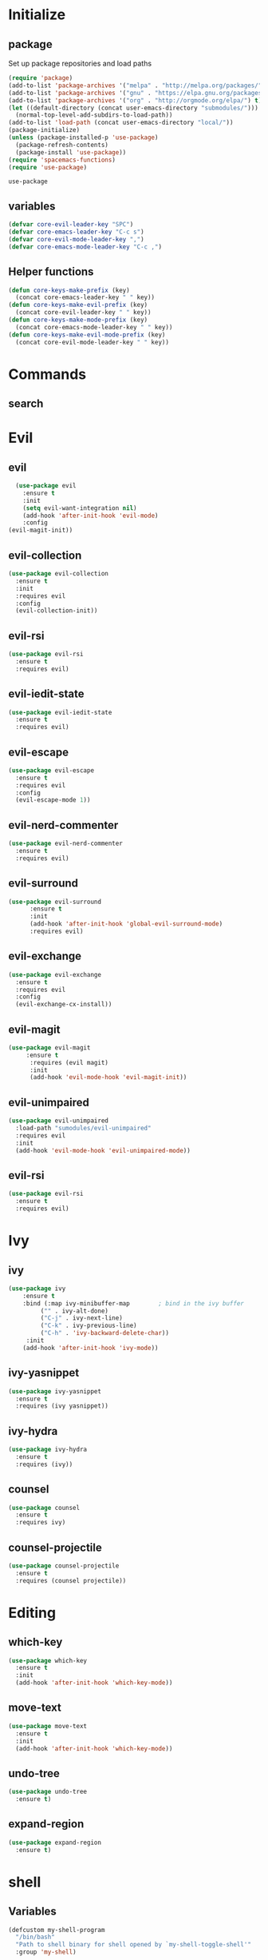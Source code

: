 * Initialize
** package
 Set up package repositories and load paths
 #+BEGIN_SRC emacs-lisp :tangle yes
   (require 'package)
   (add-to-list 'package-archives '("melpa" . "http://melpa.org/packages/") t)
   (add-to-list 'package-archives '("gnu" . "https://elpa.gnu.org/packages/") t)
   (add-to-list 'package-archives '("org" . "http://orgmode.org/elpa/") t)
   (let ((default-directory (concat user-emacs-directory "submodules/")))
     (normal-top-level-add-subdirs-to-load-path))
   (add-to-list 'load-path (concat user-emacs-directory "local/"))
   (package-initialize)
   (unless (package-installed-p 'use-package)
     (package-refresh-contents)
     (package-install 'use-package))
   (require 'spacemacs-functions)
   (require 'use-package)
 #+END_SRC

 #+RESULTS:
 : use-package

** variables
#+BEGIN_SRC emacs-lisp :tangle yes
  (defvar core-evil-leader-key "SPC")
  (defvar core-emacs-leader-key "C-c s")
  (defvar core-evil-mode-leader-key ",")
  (defvar core-emacs-mode-leader-key "C-c ,")
#+END_SRC
** Helper functions
#+BEGIN_SRC emacs-lisp :tangle yes
  (defun core-keys-make-prefix (key)
    (concat core-emacs-leader-key " " key))
  (defun core-keys-make-evil-prefix (key)
    (concat core-evil-leader-key " " key))
  (defun core-keys-make-mode-prefix (key)
    (concat core-emacs-mode-leader-key " " key))
  (defun core-keys-make-evil-mode-prefix (key)
    (concat core-evil-mode-leader-key " " key))
#+END_SRC
* Commands
** search
* Evil
** evil
#+BEGIN_SRC emacs-lisp :tangle yes
  (use-package evil
    :ensure t
    :init
    (setq evil-want-integration nil)
    (add-hook 'after-init-hook 'evil-mode)
    :config
(evil-magit-init))
#+END_SRC
** evil-collection
#+BEGIN_SRC emacs-lisp :tangle yes
  (use-package evil-collection
    :ensure t
    :init
    :requires evil
    :config
    (evil-collection-init))
#+END_SRC
** evil-rsi
#+BEGIN_SRC emacs-lisp :tangle yes
  (use-package evil-rsi
    :ensure t
    :requires evil)
 #+END_SRC
** evil-iedit-state
  #+BEGIN_SRC emacs-lisp :tangle yes
    (use-package evil-iedit-state
      :ensure t
      :requires evil)
 #+END_SRC
** evil-escape
  #+BEGIN_SRC emacs-lisp :tangle yes
    (use-package evil-escape
      :ensure t
      :requires evil
      :config
      (evil-escape-mode 1))
#+END_SRC
** evil-nerd-commenter
  #+BEGIN_SRC emacs-lisp :tangle yes
    (use-package evil-nerd-commenter
      :ensure t
      :requires evil)
 #+END_SRC
** evil-surround
#+BEGIN_SRC emacs-lisp :tangle yes
(use-package evil-surround
      :ensure t
      :init
      (add-hook 'after-init-hook 'global-evil-surround-mode)
      :requires evil)
#+END_SRC
** evil-exchange
  #+BEGIN_SRC emacs-lisp :tangle yes
    (use-package evil-exchange
      :ensure t
      :requires evil
      :config
      (evil-exchange-cx-install))
 #+END_SRC
** evil-magit
#+BEGIN_SRC emacs-lisp :tangle yes
  (use-package evil-magit
       :ensure t
        :requires (evil magit)
        :init
        (add-hook 'evil-mode-hook 'evil-magit-init))
 #+END_SRC
** evil-unimpaired
#+BEGIN_SRC emacs-lisp :tangle no
    (use-package evil-unimpaired
      :load-path "sumodules/evil-unimpaired"
      :requires evil
      :init
      (add-hook 'evil-mode-hook 'evil-unimpaired-mode))
 #+END_SRC
** evil-rsi
#+BEGIN_SRC emacs-lisp :tangle yes
  (use-package evil-rsi
    :ensure t
    :requires evil)
 #+END_SRC
* Ivy
** ivy
#+BEGIN_SRC emacs-lisp :tangle yes
  (use-package ivy
      :ensure t
      :bind (:map ivy-minibuffer-map        ; bind in the ivy buffer
           ("" . ivy-alt-done)
           ("C-j" . ivy-next-line)
           ("C-k" . ivy-previous-line)
           ("C-h" . 'ivy-backward-delete-char))
       :init
      (add-hook 'after-init-hook 'ivy-mode))
#+END_SRC
** ivy-yasnippet
#+BEGIN_SRC emacs-lisp :tangle yes
   (use-package ivy-yasnippet
     :ensure t
     :requires (ivy yasnippet))
 #+END_SRC
** ivy-hydra
#+BEGIN_SRC emacs-lisp :tangle yes
  (use-package ivy-hydra
    :ensure t
    :requires (ivy))
#+END_SRC
** counsel
 #+BEGIN_SRC emacs-lisp :tangle yes
   (use-package counsel
     :ensure t
     :requires ivy)
 #+END_SRC
** counsel-projectile
 #+BEGIN_SRC emacs-lisp :tangle yes
     (use-package counsel-projectile
       :ensure t
       :requires (counsel projectile))
 #+END_SRC
* Editing
** which-key
#+BEGIN_SRC emacs-lisp :tangle yes
  (use-package which-key
    :ensure t
    :init
    (add-hook 'after-init-hook 'which-key-mode))
#+END_SRC
** move-text
#+BEGIN_SRC emacs-lisp :tangle yes
  (use-package move-text
    :ensure t
    :init
    (add-hook 'after-init-hook 'which-key-mode))
#+END_SRC
** undo-tree
#+BEGIN_SRC emacs-lisp :tangle yes
  (use-package undo-tree
    :ensure t)
#+END_SRC
** expand-region
#+BEGIN_SRC emacs-lisp :tangle yes
  (use-package expand-region
    :ensure t)
#+END_SRC
* shell
** Variables 
#+BEGIN_SRC emacs-lisp :tangle yes
(defcustom my-shell-program
  "/bin/bash"
  "Path to shell binary for shell opened by `my-shell-toggle-shell'"
  :group 'my-shell)

(defcustom my-shell-buffer-name-regex
  "^\\*term-.*\\*$"
  "Regexp used to identify if the current window is a term buffer"
  :group 'my-shell)
#+end_src

#+RESULTS:
: my-shell-buffer-name-regex

** Functions
#+begin_src emacs-lisp :tangle yes
(defun my-shell-bindings()
  "Setup keybindings for my-shell"
  (bind-map-set-keys
    core-base-map
    "'" 'my-shell-toggle-main-shell
    "\"" 'my-shell-toggle-buffer-local-shell))

(defun my-shell-toggle-shell(shell-buffer-name)
  "Toggle a window and run program defined in `my-shell-program' 
If a buffer SHELL-BUFFER-NAME reuse, else start a new term process"
  (if (string-match "^\\*term-.*\\*$" (buffer-name))
      (delete-window)
    (select-window (split-window-below))
    (let ((buffer (get-buffer shell-buffer-name)))
      (if buffer 
	  (switch-to-buffer buffer)
	(term my-shell-program)
	(rename-buffer shell-buffer-name)))))
#+end_src
** Commands
#+begin_src emacs-lisp :tangle yes
(defun my-shell-toggle-main-shell ()
  "Toggle the main shell"
  (interactive)
  (my-shell-toggle-shell "*term-main*"))

(defun my-shell-toggle-buffer-local-shell ()
  "Toggle a buffer local shell"
  (interactive)
  (my-shell-toggle-shell (concat "*term-" (buffer-name) "*")))

(provide 'my-shell)
;;; my-shell.el ends here
#+END_SRC

#+RESULTS:
: my-shell

* Navigation
** grep/ack/wgrep
#+BEGIN_SRC emacs-lisp :tangle yes
  (use-package ag
    :ensure t)
#+END_SRC
#+BEGIN_SRC emacs-lisp :tangle yes
  (use-package ack
    :ensure t)
#+END_SRC
#+BEGIN_SRC emacs-lisp :tangle yes
  (use-package wgrep
    :ensure t)
#+END_SRC
#+BEGIN_SRC emacs-lisp :tangle yes
  (use-package wgrep-ack
    :ensure t)
#+END_SRC
#+BEGIN_SRC emacs-lisp :tangle yes
  (use-package wgrep-ag
    :ensure t)
#+END_SRC
** avy
#+BEGIN_SRC emacs-lisp :tangle yes
  (use-package avy
    :ensure t)
#+END_SRC
* Other packages
** bind-map
#+BEGIN_SRC emacs-lisp :tangle yes
  (use-package bind-map
    :ensure t)
#+END_SRC
** magit
#+BEGIN_SRC emacs-lisp :tangle yes
   (use-package magit
   :ensure t)
#+END_SRC
** projectile
#+BEGIN_SRC emacs-lisp :tangle yes
  (use-package projectile
    :config
    (add-hook 'after-init-hook 'projectile-mode)
    :ensure t)
#+END_SRC
** yasnippet
#+BEGIN_SRC emacs-lisp :tangle yes
    (use-package yasnippet
        :ensure t
        :defer t
        :init
        (add-hook 'prog-mode-hook 'yas-minor-mode)
        (add-hook 'org-mode-hook 'yas-minor-mode)
        :config
        (add-to-list 'hippie-expand-try-functions-list 'yas-hippie-try-expand)
        (yas-reload-all))
    (use-package yasnippet-snippets
        :ensure t
        :requires yasnippet)
#+END_SRC
** company
#+BEGIN_SRC emacs-lisp :tangle yes
  (use-package company
    :ensure t
    :config
    (setq company-backends '((company-dabbrev-code company-gtags company-etags company-keywords)
    company-files company-dabbrev)))

(defun my-company-mode-hooks ()
)
#+END_SRC
** flycheck
   #+BEGIN_SRC emacs-lisp :tangle yes
     (use-package flycheck
     :ensure t)
   #+END_SRC

* Org
** todos
*** TODO eshell toggle
** variables
#+BEGIN_SRC emacs-lisp :tangle yes
(customize-set-variable 'org-src-fontify-natively t)
#+END_SRC
** org-evil
#+BEGIN_SRC emacs-lisp :tangle yes
  (use-package org-evil
   :ensure t
   :requires evil org)
#+END_SRC
** keybindings
#+BEGIN_SRC emacs-lisp :tangle yes
  (bind-map-for-major-mode org-mode
    :keys (core-emacs-mode-leader-key)
    :evil-keys (core-evil-mode-leader-key)
    :evil-states (normal motion visual)
    :override-minor-modes t
    :bindings
    (" RET" 'org-ctrl-c-ret
     "#" 'org-update-statistics-cookies
     "'" 'org-edit-special
     "*" 'org-ctrl-c-star
     "," 'org-ctrl-c-ctrl-c
     "-" 'org-ctrl-c-minus
     "A" 'org-attach
     "H" 'org-shiftleft
     "J" 'org-shiftdown
     "K" 'org-shiftup
     "L" 'org-shiftright
     "a" 'org-agenda
     "c" 'org-capture
     "C-S-h" 'org-shiftcontrolleft
     "C-S-j" 'org-shiftcontroldown
     "C-S-k" 'org-shiftcontrolup
     "C-S-l" 'org-shiftcontrolright
     "x b" 'spacemacs/org-bold
     "x c" 'spacemacs/org-code
     "x i" 'spacemacs/org-italic
     "x o" 'org-open-at-point
     "x r" 'spacemacs/org-clear
     "x s" 'spacemacs/org-strike-through
     "x u" 'spacemacs/org-underline
     "x v" 'spacemacs/org-verbatim
     "i H" 'org-insert-heading-after-current
     "i K" 'spacemacs/insert-keybinding-org
     "i d" 'org-insert-drawer
     "i e" 'org-set-effort
     "i f" 'org-footnote-new
     "i h" 'org-insert-heading
     "i l" 'org-insert-link
     "i n" 'org-add-note
     "i p" 'org-set-property
     "i s" 'org-insert-subheading
     "i t" 'org-set-tags
     "M-RET" 'org-meta-return
     "b ." 'spacemacs/org-babel-transient-state/body
     "b I" 'org-babel-view-src-block-info
     "b Z" 'org-babel-switch-to-session-with-code
     "b a" 'org-babel-sha1-hash
     "b b" 'org-babel-execute-src-block
     "b B" 'org-babel-execute-buffer
     "b c" 'org-babel-check-src-block
     "b d" 'org-babel-demarcate-block
     "b e" 'org-babel-execute-maybe
     "b f" 'org-babel-tangle-file
     "b g" 'org-babel-goto-named-src-block
     "b i" 'org-babel-lob-ingest
     "b j" 'org-babel-insert-header-arg
     "b l" 'org-babel-load-in-session
     "b n" 'org-babel-next-src-block
     "b o" 'org-babel-open-src-block-result
     "b p" 'org-babel-previous-src-block
     "b r" 'org-babel-goto-named-result
     "b s" 'org-babel-execute-subtree
     "b t" 'org-babel-tangle
     "b u" 'org-babel-goto-src-block-head
     "b v" 'org-babel-expand-src-block
     "b x" 'org-babel-do-key-sequence-in-edit-buffer
     "b z" 'org-babel-switch-to-session
     "s A" 'org-archive-subtree
     "s N" 'widen
     "s S" 'org-sort
     "s a" 'org-toggle-archive-tag
     "s b" 'org-tree-to-indirect-buffer
     "s h" 'org-promote-subtree
     "s j" 'org-move-subtree-down
     "s k" 'org-move-subtree-up
     "s l" 'org-demote-subtree
     "s n" 'org-narrow-to-subtree
     "s r" 'org-refile
     "s s" 'org-sparse-tree
     "T T" 'org-todo
     "T V" 'space-doc-mode
     "T c" 'org-toggle-checkbox
     "T e" 'org-toggle-pretty-entities
     "T i" 'org-toggle-inline-images
     "T l" 'org-toggle-link-display
     "T t" 'org-show-todo-tree
     "T x" 'org-toggle-latex-fragment
     "f i" 'org-feed-goto-inbox
     "f u" 'org-feed-update-all
     "e e" 'org-export-dispatch
     "e m" 'org-mime-org-buffer-htmlize
     "d T" 'org-time-stamp-inactive
     "d d" 'org-deadline
     "d s" 'org-schedule
     "d t" 'org-time-stamp
     "C c" 'org-clock-cancel
     "C i" 'org-clock-in
     "C o" 'org-clock-out
     "C p" 'org-pomodoro
     "C r" 'org-resolve-clocks
     "t E" 'org-table-export
     "t H" 'org-table-move-column-left
     "t I" 'org-table-import
     "t J" 'org-table-move-row-down
     "t K" 'org-table-move-row-up
     "t L" 'org-table-move-column-right
     "t N" 'org-table-create-with-table.el
     "t a" 'org-table-align
     "t b" 'org-table-blank-field
     "t c" 'org-table-convert
     "t e" 'org-table-eval-formula
     "t h" 'org-table-previous-field
     "t j" 'org-table-next-row
     "t l" 'org-table-next-field
     "t n" 'org-table-create
     "t p" 'org-plot/gnuplot
     "t r" 'org-table-recalculate
     "t s" 'org-table-sort-lines
     "t w" 'org-table-wrap-region
     "i D s" 'org-download-screenshot
     "i D y" 'org-download-yank
     "t t f" 'org-table-toggle-formula-debugger
     "t t o" 'org-table-toggle-coordinate-overlays
     "t i H" 'org-table-hline-and-move
     "t i c" 'org-table-insert-column
     "t i h" 'org-table-insert-hline
     "t i r" 'org-table-insert-row
     "t d c" 'org-table-delete-column
     "t d r" 'org-table-kill-row))

#+END_SRC

#+RESULTS:
: org-mode-bm-map

* General
** theme
#+BEGIN_SRC emacs-lisp :tangle yes
  (use-package solarized-theme
    :config
    (load-theme 'solarized-dark t)
    :ensure t)
#+END_SRC
** interface
#+BEGIN_SRC emacs-lisp :tangle yes
  (menu-bar-mode 0)
  (tool-bar-mode 0)
  (scroll-bar-mode 0)
  (global-hl-line-mode)
  (setq initial-major-mode 'text-mode)
#+END_SRC
** behaviour
Keep temporary files to a backup-directory in emacs directory
#+BEGIN_SRC emacs-lisp :tangle no
  (defvar tramp-backup-directory-alist)
  (defvar tramp-auto-save-directory)
  (let ((backup-dir "~/.emacs.d/.backups")
	(auto-saves-dir "~/.emacs.d/.auto-saves/"))
    (dolist (dir (list backup-dir auto-saves-dir))
      (when (not (file-directory-p dir))
	(make-directory dir t)))
    (setq backup-directory-alist `(("." . ,backup-dir))
	  auto-save-file-name-transforms `((".*" ,auto-saves-dir t))
	  auto-save-list-file-prefix (concat auto-saves-dir ".saves-")
	  tramp-backup-directory-alist `((".*" . ,backup-dir))
	  tramp-auto-save-directory auto-saves-dir))
  (setq backup-by-copying t    ; Don't delink hardlinks
	delete-old-versions t  ; Clean up the backups
	version-control t      ; Use version numbers on backups,
	kept-new-versions 5    ; keep some new versions
	kept-old-versions 2)   ; and some old ones, too)
#+END_SRC
Keep custom variables in a separate gitignored file to allow local customizations
using customize
#+BEGIN_SRC emacs-lisp :tangle yes
  (let ((path (concat user-emacs-directory "custom.el")))
    (unless (file-exists-p path) (write-region "" nil path))
    (setq custom-file path))
#+END_SRC

* Major modes
** emacs-lisp-mode
#+BEGIN_SRC emacs-lisp :tangle yes
(defun my-emacs-lisp-mode-hooks ()
    (add-to-list 'company-backends 'company-elisp)
    (company-mode 1)
    (flycheck-mode 1))

(add-hook 'emacs-lisp-mode-hook 'my-emacs-lisp-mode-hooks)

#+END_SRC

*** hooks
#+BEGIN_SRC emacs-lisp :tangle yes
(add-hook 'emacs-lisp-mode-hook 'company-mode)
(defun my-elisp-company-mode-hook ()
)
#+END_SRC

)
* Global keybindings
** leader base map
  #+BEGIN_SRC emacs-lisp :tangle yes
       (bind-map core-base-map
         :keys (core-emacs-leader-key)
         :evil-keys (core-evil-leader-key)
         :evil-states (normal motion visual)
         :overwrite-minor-modes t
         :bindings
         ("!" 'shell-command
          "SPC" 'counsel-M-x
          "TAB" 'spacemacs/alternate-buffer
          "u" 'universal-argument
          "d" 'dired
          "v" 'er/expand-region
          "'" 'my-shell-toggle-main-shell
          "/" 'my-shell-toggle-buffer-local-shell))
  #+END_SRC

  #+RESULTS:
  : core-base-map

*** Buffers
#+BEGIN_SRC emacs-lisp :tangle yes
     (bind-map core-buffers-map
       :keys ((core-keys-make-prefix "b"))
       :evil-keys ((core-keys-make-evil-prefix "b"))
       :evil-states (normal motion visual)
       :override-minor-modes t
       :override-mode-name buffer-keys
       :prefix-cmd buffers
       :bindings
       ("." 'spacemacs/buffer-transient-state/body
       "1" 'buffer-to-window-1
       "2" 'buffer-to-window-2
       "3" 'buffer-to-window-3
       "4" 'buffer-to-window-4
       "5" 'buffer-to-window-5
       "6" 'buffer-to-window-6
       "7" 'buffer-to-window-7
       "8" 'buffer-to-window-8
       "9" 'buffer-to-window-9
       "B" 'ibuffer
       "N" 'spacemacs/new-empty-buffer
       "P" 'spacemacs/copy-clipboard-to-whole-buffer
       "R" 'spacemacs/safe-revert-buffer
       "Y" 'spacemacs/copy-whole-buffer-to-clipboard
       "b" 'switch-to-buffer
       "d" 'spacemacs/kill-this-buffer
       "e" 'spacemacs/safe-erase-buffer
       "I" 'ibuffer
       "m" 'spacemacs/kill-other-buffers
       "n" 'next-buffer
       "p" 'previous-buffer
       "s" 'spacemacs/switch-to-scratch-buffer
       "w" 'read-only-mode))
   #+END_SRC
*** Windows
#+BEGIN_SRC emacs-lisp :tangle yes
  (bind-map core-windows-map
    :keys ((core-keys-make-prefix "w"))
    :evil-keys ((core-keys-make-evil-prefix "w"))
    :evil-states (normal motion visual)
    :prefix-cmd windows
    :override-minor-modes t
    :bindings
    ("w" 'other-window
     "o" 'other-frame
     "s" 'split-window-below
     "S" 'split-window-below-and-focus
     "v" 'split-window-right
     "V" 'split-window-right-and-focus
     "=" 'balance-windows
     "S" 'split-window-below-and-focus
     "V" 'split-window-right-and-focus
     "2" 'spacemacs/layout-double-columns
     "3" 'spacemacs/layout-triple-columns
     "_" 'spacemacs/maximize-horizontally
     "b" 'spacemacs/switch-to-minibuffer-window
     "d" 'spacemacs/delete-window
     "D" 'delete-frame
     "m" 'spacemacs/toggle-maximize-buffer
     "r" 'spacemacs/rotate-windows-forward
     "=" 'balance-windows
     "F" 'make-frame
     "h" 'evil-window-left
     "j" 'evil-window-down
     "k" 'evil-window-up
     "l" 'evil-window-right
     "H" 'evil-window-move-far-left
     "J" 'evil-window-move-very-bottom
     "K" 'evil-window-move-very-top
     "L" 'evil-window-move-far-right
     "<S-down>" 'evil-window-move-very-bottom
     "<S-left>" 'evil-window-move-far-left
     "<S-right>" 'evil-window-move-far-right
     "<S-up>" 'evil-window-move-very-top
     "<down>" 'evil-window-down
     "<left>" 'evil-window-left
     "<right>" 'evil-window-right
     "<up>" 'evil-window-up))
   #+END_SRC
*** Files
   #+BEGIN_SRC emacs-lisp :tangle yes
     (bind-map core-files-map
       :keys ((core-keys-make-prefix "f"))
       :evil-keys ((core-keys-make-evil-prefix "f"))
       :evil-states (normal motion visual)
       :prefix-cmd file
       :override-minor-modes t
       :bindings
       ("S" 'save-some-buffers
        "b" 'counsel-bookmark
        "g" 'rgrep
        "j" 'dired-jump
        "f" 'find-file
        "l" 'find-file-literally
        "r" 'counsel-recentf
        "s" 'save-buffer
        "y" 'spacemacs/show-and-copy-buffer-filename
        "vd" 'add-dir-local-variable
        "vf" 'add-file-local-variable
        "vp" 'add-file-local-variable-prop-line))
   #+END_SRC
*** Compile/comment
   #+BEGIN_SRC emacs-lisp :tangle yes
     (bind-map core-compile-comment-map
       :keys ((core-keys-make-prefix "c"))
       :evil-keys ((core-keys-make-evil-prefix "c"))
       :evil-states (normal motion visual)
       :prefix-cmd compile-comment
        :override-minor-modes t
       :bindins
 (      "c" 'compile
       "r" 'recompile
       "k" 'kill-compilation
       "l" 'my-comment-or-uncomment-region-or-line))
   #+END_SRC
*** Project
    #+BEGIN_SRC emacs-lisp :tangle yes
      (bind-map core-projectile-map
        :keys ((core-keys-make-prefix "p"))
        :evil-keys ((core-keys-make-evil-prefix "p"))
        :evil-states (normal motion visual)
        :prefix-cmd projectile
        :override-minor-modes t
        :bindings
        ("SPC" 'counsel-projectile
         "!" 'projectile-run-shell-command-in-root
         "%" 'projectile-replace-regexp
         "&" 'projectile-run-async-shell-command-in-root
         "D" 'projectile-dired
         "F" 'projectile-find-file-dwim
         "G" 'projectile-regenerate-tags
         "I" 'projectile-invalidate-cache
         "R" 'projectile-replace
         "T" 'projectile-test-project
         "a" 'projectile-toggle-between-implementation-and-test
         "b" 'counsel-projectile-switch-to-buffer
         "c" 'projectile-compile-project
         "d" 'counsel-projectile-find-dir
         "e" 'projectile-edit-dir-locals
         "f" 'counsel-projectile-find-file
         "g" 'projectile-find-tag
         "k" 'projectile-kill-buffers
         "l" 'spacemacs/ivy-persp-switch-project
         "o" 'org-projectile/goto-todos
         "p" 'counsel-projectile-switch-project
         "r" 'projectile-recentf
         "v" 'projectile-vc))
    #+END_SRC
*** search
 #+BEGIN_SRC emacs-lisp :tangle yes
   (bind-map core-search-map
     :keys ((core-keys-make-prefix "s"))
     :evil-keys ((core-keys-make-evil-prefix "s"))
     :evil-states (normal motion visual)
     :override-minor-modes t
     :prefix-cmd search
     :bindings
     ("s" 'swiper
     "K" 'ack'
     "k" 'counsel-ack
     "g" 'counsel-git-grep
     "G" 'vc-git-grep
     "a" 'counsel-ag
     "A" 'ag
     "e" 'evil-iedit-state))
 #+END_SRC
*** Git
    #+BEGIN_SRC emacs-lisp :tangle yes
          (bind-map core-git-map
          :keys ((core-keys-make-prefix "g"))
          :evil-keys ((core-keys-make-evil-prefix "g"))
          :evil-states (normal motion visual)
          :prefix-cmd magit
          :override-minor-modes t
	  :bindings
	  ("s" 'magit-status
	   "A" 'magit-cherry-pick-popup
	  "b" 'magit-branch-popup
	  "b" 'magit-bisect-popup
	  "c" 'magit-commit-popup
	  "d" 'magit-diff-popup
	  "f" 'magit-fetch-popup
	  "F" 'magit-pull-popup
	  "l" 'magit-log-popup
	  "P" 'magit-pushing-popup
	  "r" 'magit-rebase-popup
	  "t" magit-tag-popup
	  "T" magit-notes-popup
	  "_" 'magit-revert-popup
	  "O" 'magit-revert-popup
	  "z" 'magit-stash-popup
	  "!" 'magit-run-popup))
    #+END_SRC
**** git file
    #+BEGIN_SRC emacs-lisp :tangle yes
  (bind-map core-magit-file-map
    :keys ((concat core-emacs-leader-key " g f"))
    :evil-keys ((concat core-evil-leader-key " g f"))
    :evil-states (normal motion visual)
    :prefix-cmd git-file
    :bindings
    ("f" 'magit-find-file
    "d" 'magit-diff-buffer-file-popup
    "f" 'magit-find-file
    "l" 'magit-log-buffer-file))
    #+END_SRC
*** Jump/join
#+BEGIN_SRC emacs-lisp :tangle yes
  (bind-map core-jump-join-map
    :keys ((core-keys-make-prefix "j"))
    :evil-keys ((core-keys-make-evil-prefix "j"))
    :evil-states (normal motion visual)
    :prefix-cmd jump-join
    :override-minor-modes t
    :bindings
    ("D" 'dired-jump-other-window
     "S" 'spacemacs/split-and-new-line
     "d" 'dired-jump
     "f" 'find-function
     "i" 'imenu
     "o" 'open-line
     "q" 'dumb-jump-quick-look
     "s" 'sp-split-sexp
     "v" 'find-variablef
     "b" 'avy-pop-mark
     "j" 'evil-avy-goto-char-timer
     "l" 'evil-avy-goto-line
     "u" 'spacemacs/avy-goto-url
     "w" 'evil-avy-goto-word-or-subword-1))
#+END_SRC
*** insert
#+BEGIN_SRC emacs-lisp :tangle yes
     (bind-map core-insert-map
       :keys ((core-keys-make-prefix "i"))
       :evil-keys ((core-keys-make-evil-prefix "i"))
       :evil-states (normal motion visual)
       :prefix-cmd insert
       :override-minor-modes t
       :bindings
       ("y" 'ivy-yasnippet))

#+END_SRC
** evil normal state-map
#+BEGIN_SRC emacs-lisp :tangle yes
  (bind-map evil-normal-state-map
    :bindings
  ("[ e" 'move-text-up
  "] e" 'move-text-down))
#+END_SRC
